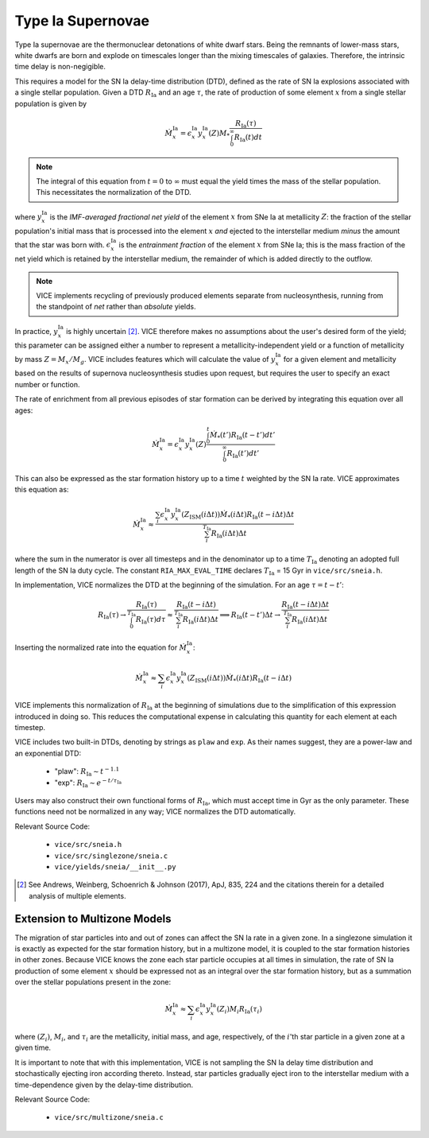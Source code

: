 
Type Ia Supernovae
------------------
Type Ia supernovae are the thermonuclear detonations of white dwarf stars.
Being the remnants of lower-mass stars, white dwarfs are born and explode on
timescales longer than the mixing timescales of galaxies. Therefore, the
intrinsic time delay is non-negigible.

This requires a model for the SN Ia delay-time distribution (DTD), defined as
the rate of SN Ia explosions associated with a single stellar population.
Given a DTD :math:`R_\text{Ia}` and an age :math:`\tau`, the rate of
production of some element :math:`x` from a single stellar population is given
by

.. math:: \dot{M}_x^\text{Ia} =
	\epsilon_x^\text{Ia}
	y_x^\text{Ia}(Z)M_* \frac{
	R_\text{Ia}(\tau)
	}{
	\int_0^\infty R_\text{Ia}(t) dt
	}

.. note:: The integral of this equation from :math:`t = 0` to :math:`\infty`
	must equal the yield times the mass of the stellar population. This
	necessitates the normalization of the DTD.

where :math:`y_x^\text{Ia}` is the *IMF-averaged fractional net yield* of the
element :math:`x` from SNe Ia at metallicity :math:`Z`: the fraction of the
stellar population's initial mass that is processed into the element
:math:`x` *and* ejected to the interstellar medium *minus* the amount that
the star was born with. :math:`\epsilon_x^\text{Ia}` is the
*entrainment fraction* of the element :math:`x` from SNe Ia; this is the
mass fraction of the net yield which is retained by the interstellar medium,
the remainder of which is added directly to the outflow.

.. note:: VICE implements recycling of previously produced elements separate
	from nucleosynthesis, running from the standpoint of *net* rather than
	*absolute* yields.

In practice, :math:`y_x^\text{Ia}` is highly uncertain [2]_. VICE therefore
makes no assumptions about the user's desired form of the yield; this
parameter can be assigned either a number to represent a
metallicity-independent yield or a function of metallicity by mass
:math:`Z = M_x/M_g`. VICE includes features which will calculate the value of
:math:`y_x^\text{Ia}` for a given element and metallicity based on the results
of supernova nucleosynthesis studies upon request, but requires the user to
specify an exact number or function.

The rate of enrichment from all previous episodes of star formation can be
derived by integrating this equation over all ages:

.. math:: \dot{M}_x^\text{Ia} =
	\epsilon_x^\text{Ia}
	y_x^\text{Ia}(Z)\frac{
	\int_0^t \dot{M}_*(t')R_\text{Ia}(t - t')dt'
	}{
	\int_0^\infty R_\text{Ia}(t')dt'
	}

This can also be expressed as the star formation history up to a time :math:`t`
weighted by the SN Ia rate. VICE approximates this equation as:

.. math:: \dot{M}_x^\text{Ia} \approx \frac{
	\sum_i \epsilon_x^\text{Ia} y_x^\text{Ia}(Z_\text{ISM}(i\Delta t))
	\dot{M}_*(i\Delta t) R_\text{Ia}(t - i\Delta t) \Delta t
	}{
	\sum_i^{T_\text{Ia}} R_\text{Ia}(i\Delta t) \Delta t
	}

where the sum in the numerator is over all timesteps and in the denominator up
to a time :math:`T_\text{Ia}` denoting an adopted full length of the SN Ia
duty cycle. The constant ``RIA_MAX_EVAL_TIME`` declares :math:`T_\text{Ia}` =
15 Gyr in ``vice/src/sneia.h``.

In implementation, VICE normalizes the DTD at the beginning of the simulation.
For an age :math:`\tau = t - t'`:

.. math:: R_\text{Ia}(\tau) \rightarrow \frac{
	R_\text{Ia}(\tau)
	}{
	\int_0^{T_\text{Ia}} R_\text{Ia}(\tau) d\tau
	} \approx \frac{
	R_\text{Ia}(t - i\Delta t)
	}{
	\sum_i^{T_\text{Ia}} R_\text{Ia}(i\Delta t)\Delta t
	} \implies R_\text{Ia}(t - t')\Delta t \rightarrow
	\frac{
	R_\text{Ia}(t - i\Delta t)\Delta t
	}{
	\sum_i^{T_\text{Ia}} R_\text{Ia}(i\Delta t)\Delta t
	}

Inserting the normalized rate into the equation for
:math:`\dot{M}_x^\text{Ia}`:

.. math:: \dot{M}_x^\text{Ia} \approx
	\sum_i \epsilon_x^\text{Ia} y_x^\text{Ia}(Z_\text{ISM}(i\Delta t))
	\dot{M}_*(i\Delta t) R_\text{Ia}(t - i\Delta t)

VICE implements this normalization of :math:`R_\text{Ia}` at the beginning of
simulations due to the simplification of this expression introduced in doing
so. This reduces the computational expense in calculating this quantity for
each element at each timestep.

VICE includes two built-in DTDs, denoting by strings as ``plaw`` and ``exp``.
As their names suggest, they are a power-law and an exponential DTD:

	- "plaw": :math:`R_\text{Ia} \sim t^{-1.1}`
	- "exp": :math:`R_\text{Ia} \sim e^{-t/\tau_\text{Ia}}`

Users may also construct their own functional forms of :math:`R_\text{Ia}`,
which must accept time in Gyr as the only parameter. These functions need not
be normalized in any way; VICE normalizes the DTD automatically.

Relevant Source Code:

	- ``vice/src/sneia.h``
	- ``vice/src/singlezone/sneia.c``
	- ``vice/yields/sneia/__init__.py``

.. [2] See Andrews, Weinberg, Schoenrich & Johnson (2017), ApJ, 835, 224 and
	the citations therein for a detailed analysis of multiple elements.


Extension to Multizone Models
~~~~~~~~~~~~~~~~~~~~~~~~~~~~~
The migration of star particles into and out of zones can affect the SN Ia
rate in a given zone. In a singlezone simulation it is exactly as expected for
the star formation history, but in a multizone model, it is coupled to the
star formation histories in other zones. Because VICE knows the zone each
star particle occupies at all times in simulation, the rate of SN Ia
production of some element :math:`x` should be expressed not as an integral
over the star formation history, but as a summation over the stellar
populations present in the zone:

.. math:: \dot{M}_x^\text{Ia} \approx \sum_i
	\epsilon_x^\text{Ia} y_x^\text{Ia}(Z_i) M_i R_\text{Ia}(\tau_i)

where :math:`(Z_i)`, :math:`M_i`, and :math:`\tau_i` are the metallicity,
initial mass, and age, respectively, of the :math:`i`'th star particle in a
given zone at a given time.

It is important to note that with this implementation, VICE is not sampling
the SN Ia delay time distribution and stochastically ejecting iron according
thereto. Instead, star particles gradually eject iron to the interstellar
medium with a time-dependence given by the delay-time distribution.

Relevant Source Code:

	- ``vice/src/multizone/sneia.c``

